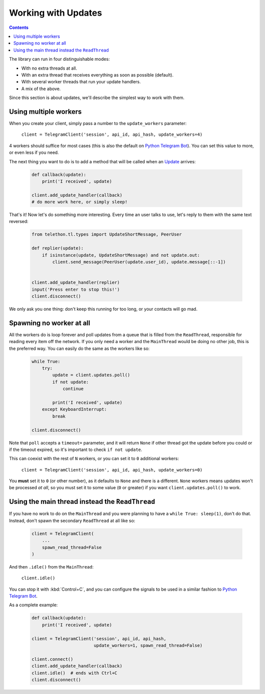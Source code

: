 .. _working-with-updates:

====================
Working with Updates
====================

.. contents::


The library can run in four distinguishable modes:

- With no extra threads at all.
- With an extra thread that receives everything as soon as possible (default).
- With several worker threads that run your update handlers.
- A mix of the above.

Since this section is about updates, we'll describe the simplest way to
work with them.


Using multiple workers
**********************

When you create your client, simply pass a number to the
``update_workers`` parameter:

    ``client = TelegramClient('session', api_id, api_hash, update_workers=4)``

4 workers should suffice for most cases (this is also the default on
`Python Telegram Bot`__). You can set this value to more, or even less
if you need.

The next thing you want to do is to add a method that will be called when
an `Update`__ arrives:

    .. code-block:: python

        def callback(update):
            print('I received', update)

        client.add_update_handler(callback)
        # do more work here, or simply sleep!

That's it! Now let's do something more interesting.
Every time an user talks to use, let's reply to them with the same
text reversed:

    .. code-block:: python

        from telethon.tl.types import UpdateShortMessage, PeerUser

        def replier(update):
            if isinstance(update, UpdateShortMessage) and not update.out:
                client.send_message(PeerUser(update.user_id), update.message[::-1])


        client.add_update_handler(replier)
        input('Press enter to stop this!')
        client.disconnect()

We only ask you one thing: don't keep this running for too long, or your
contacts will go mad.


Spawning no worker at all
*************************

All the workers do is loop forever and poll updates from a queue that is
filled from the ``ReadThread``, responsible for reading every item off
the network. If you only need a worker and the ``MainThread`` would be
doing no other job, this is the preferred way. You can easily do the same
as the workers like so:

    .. code-block:: python

        while True:
            try:
                update = client.updates.poll()
                if not update:
                    continue

                print('I received', update)
            except KeyboardInterrupt:
                break

        client.disconnect()

Note that ``poll`` accepts a ``timeout=`` parameter, and it will return
``None`` if other thread got the update before you could or if the timeout
expired, so it's important to check ``if not update``.

This can coexist with the rest of ``N`` workers, or you can set it to ``0``
additional workers:

    ``client = TelegramClient('session', api_id, api_hash, update_workers=0)``

You **must** set it to ``0`` (or other number), as it defaults to ``None``
and there is a different. ``None`` workers means updates won't be processed
*at all*, so you must set it to some value (``0`` or greater) if you want
``client.updates.poll()`` to work.


Using the main thread instead the ``ReadThread``
************************************************

If you have no work to do on the ``MainThread`` and you were planning to have
a ``while True: sleep(1)``, don't do that. Instead, don't spawn the secondary
``ReadThread`` at all like so:

    .. code-block:: python

        client = TelegramClient(
            ...
            spawn_read_thread=False
        )

And then ``.idle()`` from the ``MainThread``:

    ``client.idle()``

You can stop it with :kbd:`Control+C`, and you can configure the signals
to be used in a similar fashion to `Python Telegram Bot`__.

As a complete example:

    .. code-block:: python

        def callback(update):
            print('I received', update)

        client = TelegramClient('session', api_id, api_hash,
                                update_workers=1, spawn_read_thread=False)

        client.connect()
        client.add_update_handler(callback)
        client.idle()  # ends with Ctrl+C
        client.disconnect()


__ https://python-telegram-bot.org/
__ https://lonamiwebs.github.io/Telethon/types/update.html
__ https://github.com/python-telegram-bot/python-telegram-bot/blob/4b3315db6feebafb94edcaa803df52bb49999ced/telegram/ext/updater.py#L460
